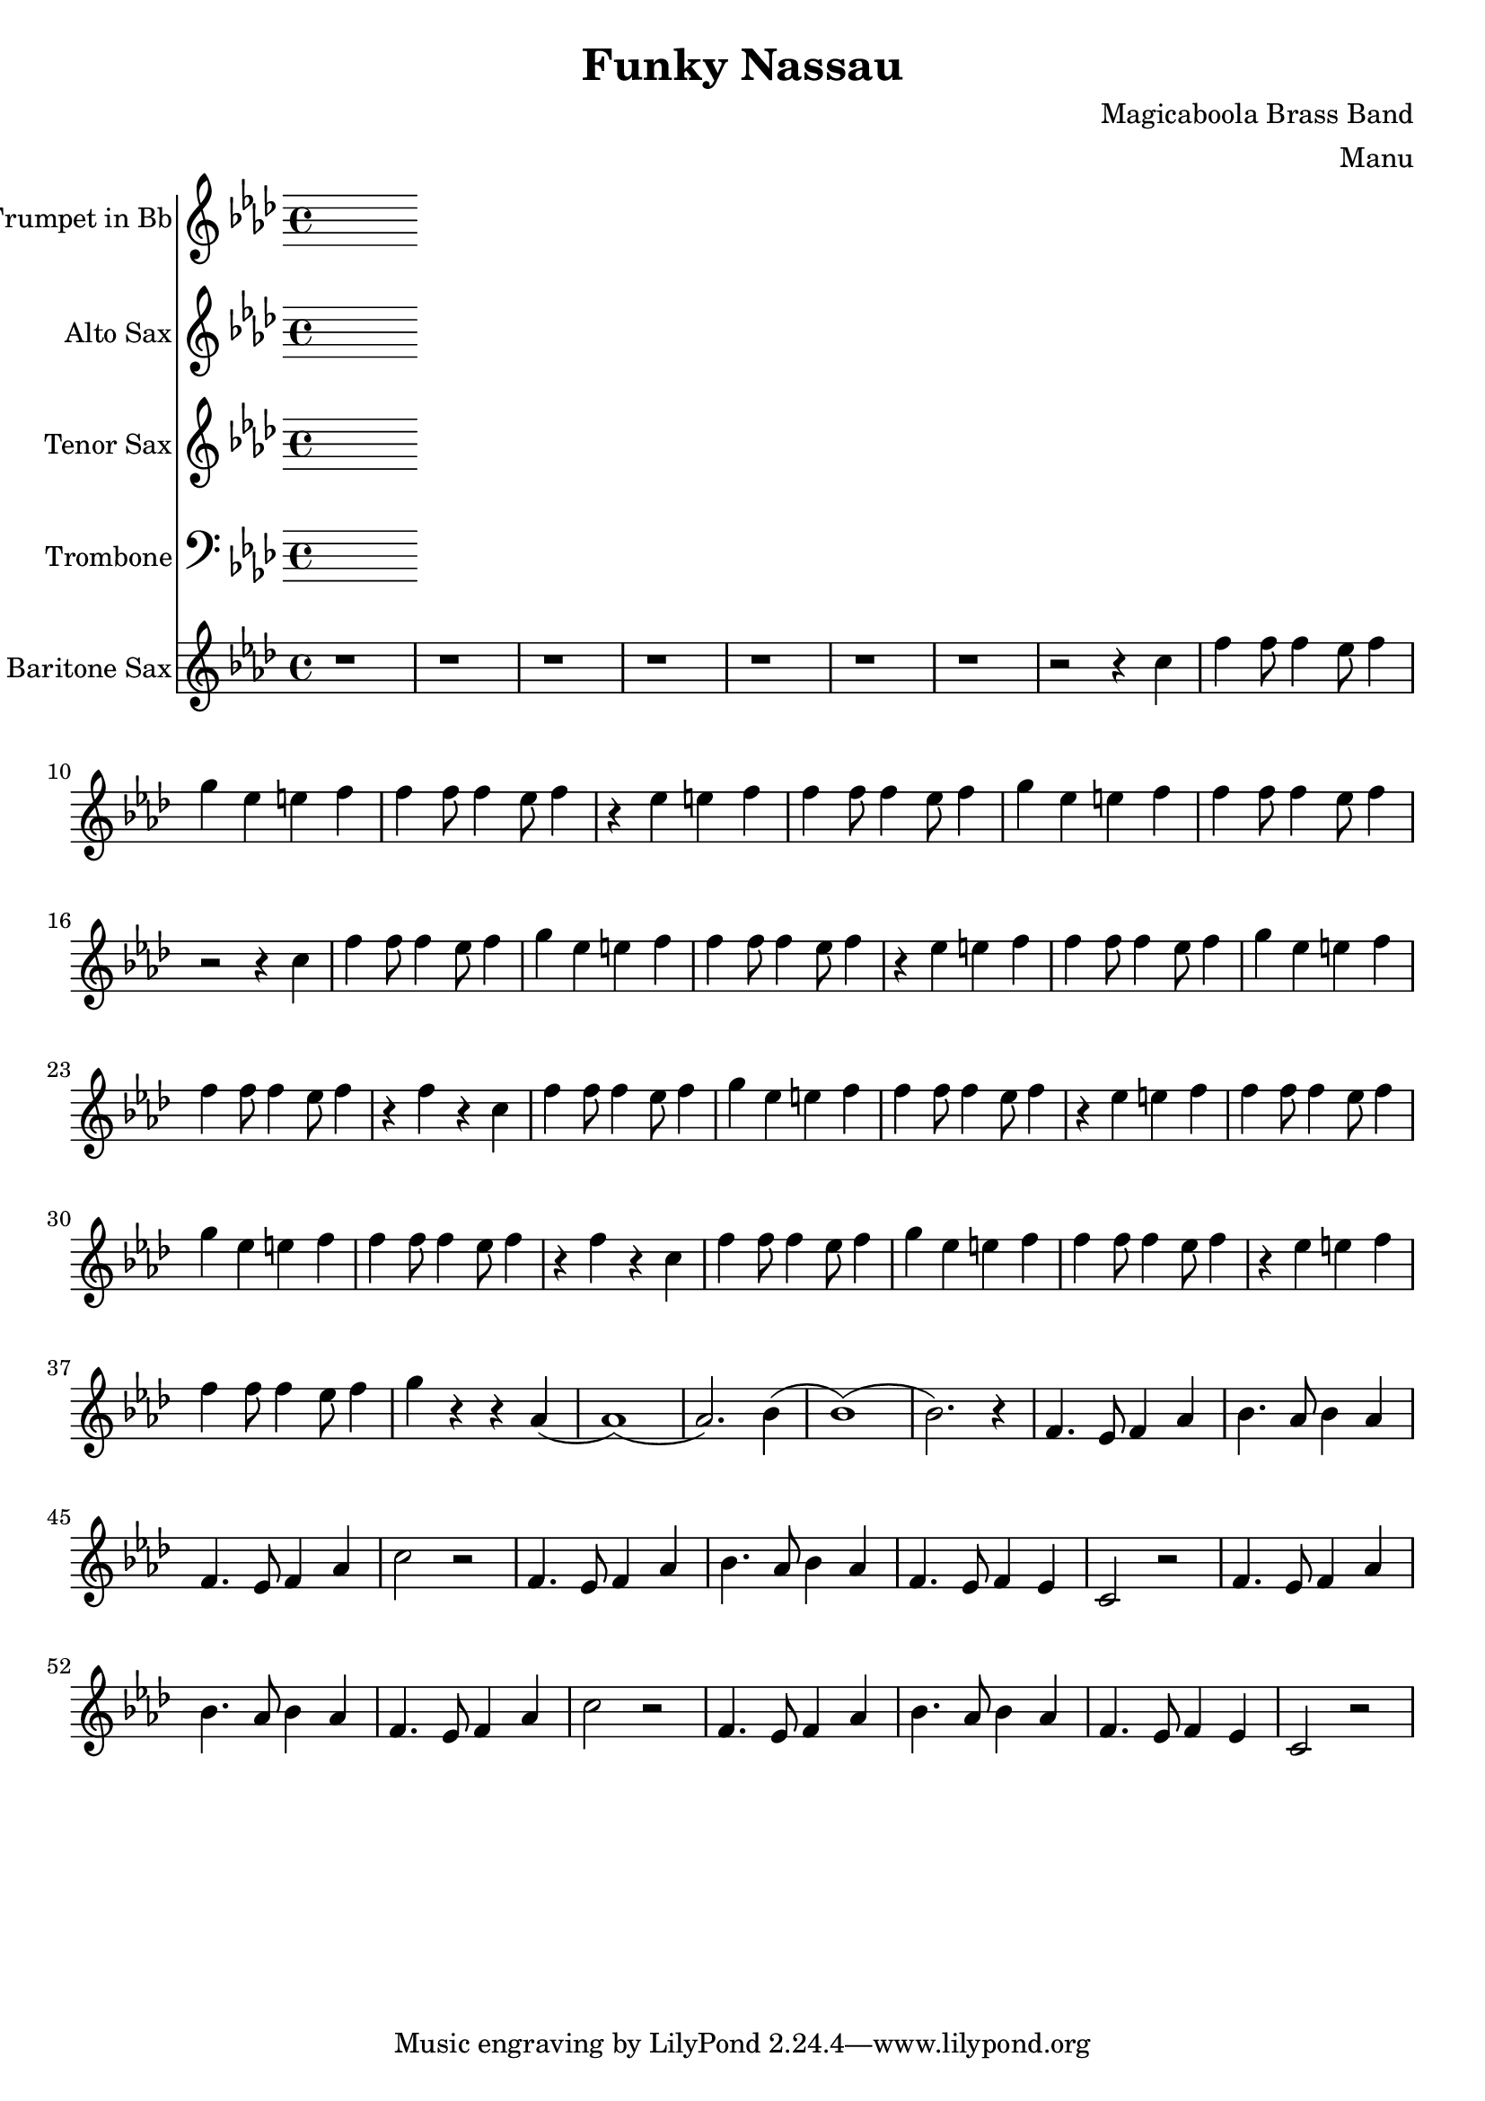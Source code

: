 \version "2.18.2"

\header {
  title = "Funky Nassau"
  composer = "Magicaboola Brass Band"
  arranger = "Manu"
}

global = {
  \key f \minor
  \time 4/4
}

trumpetBb = \relative c'' {
  \global
  \transposition bes
  % Music follows here.
  
}

altoSax = \relative c'' {
  \global
  \transposition es
  % Music follows here.
  
}

tenorSax = \relative c'' {
  \global
  \transposition bes,
  % Music follows here.
  
}

trombone = \relative c {
  \global
  % Music follows here.
  
}

baritoneSax = \relative c'' {
  \global
  \transposition es,
  % Drum Intro 
  r1 | r | r | r | r | r | r | r2 r4 c |
  
  % Bass Intro
  f4 f8 f4 ees8 f4 | g ees e f | f4 f8 f4 ees8 f4 | r ees e f |
  f4 f8 f4 ees8 f4 | g ees e f | f4 f8 f4 ees8 f4 | r2 r4 c |
  
  % Sax Intro
  f4 f8 f4 ees8 f4 | g ees e f | f4 f8 f4 ees8 f4 | r ees e f |
  f4 f8 f4 ees8 f4 | g ees e f | f4 f8 f4 ees8 f4 | r f r c |
  
  % Brass Intro
  f4 f8 f4 ees8 f4 | g ees e f | f4 f8 f4 ees8 f4 | r ees e f |
  f4 f8 f4 ees8 f4 | g ees e f | f4 f8 f4 ees8 f4 | r f r c |
  
  % All Intro
  f4 f8 f4 ees8 f4 | g ees e f | f4 f8 f4 ees8 f4 | r ees e f |
  f4 f8 f4 ees8 f4 | g r r aes,( | aes1) (| aes2.) bes4 ( | bes1) (| bes2.) r4 |
  
  % A
  f4. ees8 f4 aes | bes4. aes8 bes4 aes | f4. ees8 f4 aes | c2 r2 |
  f,4. ees8 f4 aes | bes4. aes8 bes4 aes | f4. ees8 f4 ees | c2 r2 |
  
  f4. ees8 f4 aes | bes4. aes8 bes4 aes | f4. ees8 f4 aes | c2 r2 |
  f,4. ees8 f4 aes | bes4. aes8 bes4 aes | f4. ees8 f4 ees | c2 r2 |

  % B
  
}

trumpetBbPart = \new Staff \with {
  instrumentName = "Trumpet in Bb"
  midiInstrument = "trumpet"
} \trumpetBb

altoSaxPart = \new Staff \with {
  instrumentName = "Alto Sax"
  midiInstrument = "alto sax"
} \altoSax

tenorSaxPart = \new Staff \with {
  instrumentName = "Tenor Sax"
  midiInstrument = "tenor sax"
} \tenorSax

trombonePart = \new Staff \with {
  instrumentName = "Trombone"
  midiInstrument = "trombone"
} { \clef bass \trombone }

baritoneSaxPart = \new Staff \with {
  instrumentName = "Baritone Sax"
  midiInstrument = "baritone sax"
} \baritoneSax

\score {
  <<
    \trumpetBbPart
    \altoSaxPart
    \tenorSaxPart
    \trombonePart
    \baritoneSaxPart
  >>
  \layout { }
  \midi {
    \context {
      \Score
      tempoWholesPerMinute = #(ly:make-moment 120 4)
    }
  }
}
